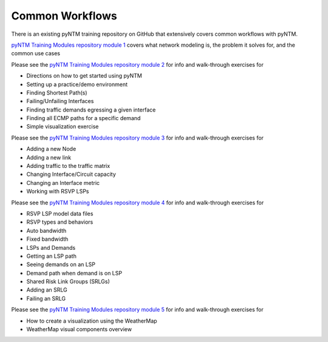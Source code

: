 Common Workflows
================

There is an existing pyNTM training repository on GitHub that extensively covers common workflows with pyNTM.

`pyNTM Training Modules repository module 1`_ covers what network modeling is, the problem it solves for, and the common use cases

.. _pyNTM Training Modules repository module 1: https://github.com/tim-fiola/TRAINING---network_traffic_modeler_py3-pyNTM-/blob/master/pyNTM_training_module_1.pdf

Please see the `pyNTM Training Modules repository module 2`_ for info and walk-through exercises for

* Directions on how to get started using pyNTM
* Setting up a practice/demo environment
* Finding Shortest Path(s)
* Failing/Unfailing Interfaces
* Finding traffic demands egressing a given interface
* Finding all ECMP paths for a specific demand
* Simple visualization exercise

.. _pyNTM Training Modules repository module 2: https://github.com/tim-fiola/TRAINING---network_traffic_modeler_py3-pyNTM-/blob/master/pyNTM_training_module_2_v2.pdf

Please see the `pyNTM Training Modules repository module 3`_ for info and walk-through exercises for

* Adding a new Node
* Adding a new link
* Adding traffic to the traffic matrix
* Changing Interface/Circuit capacity
* Changing an Interface metric
* Working with RSVP LSPs

.. _pyNTM Training Modules repository module 3: https://github.com/tim-fiola/TRAINING---network_traffic_modeler_py3-pyNTM-/blob/master/pyNTM_training_module_3.pdf

Please see the `pyNTM Training Modules repository module 4`_ for info and walk-through exercises for

* RSVP LSP model data files
* RSVP types and behaviors
* Auto bandwidth
* Fixed bandwidth
* LSPs and Demands
* Getting an LSP path
* Seeing demands on an LSP
* Demand path when demand is on LSP
* Shared Risk Link Groups (SRLGs)
* Adding an SRLG
* Failing an SRLG

.. _pyNTM Training Modules repository module 4: https://github.com/tim-fiola/TRAINING---network_traffic_modeler_py3-pyNTM-/blob/master/pyNTM_training_module_4.pdf

Please see the `pyNTM Training Modules repository module 5`_ for info and walk-through exercises for

* How to create a visualization using the WeatherMap
* WeatherMap visual components overview

.. _pyNTM Training Modules repository module 5: https://github.com/tim-fiola/TRAINING---network_traffic_modeler_py3-pyNTM-/blob/master/pyNTM_visualization_training.pdf